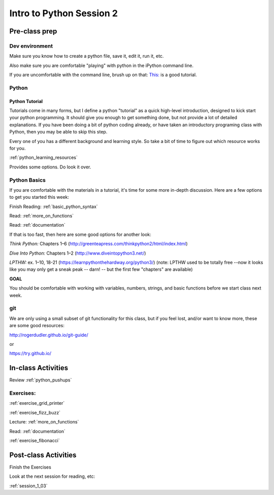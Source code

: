 .. _session_1_02:

#########################
Intro to Python Session 2
#########################

Pre-class prep
==============

Dev environment
---------------

Make sure you know how to create a python file, save it, edit it, run it, etc.

Also make sure you are comfortable "playing" with python in the iPython command line.

If you are uncomfortable with the command line, brush up on that: `This: <https://learnpythonthehardway.org/python3/appendixa.html>`_ is a good tutorial.

Python
------

Python Tutorial
...............

Tutorials come in many forms, but I define a python "tutorial" as a quick high-level introduction, designed to kick start your python programming. It should give you enough to get something done, but not provide a lot of detailed explanations.  If you have been doing a bit of python coding already, or have taken an introductory programing class with Python, then you may be able to skip this step.

Every one of you has a different background and learning style. So take a bit of time to figure out which resource works for you.

:ref:`python_learning_resources`

Provides some options. Do look it over.

Python Basics
-------------

If you are comfortable with the materials in a tutorial, it's time for some more in-depth discussion. Here are a few options to get you started this week:

Finish Reading: :ref:`basic_python_syntax`

Read: :ref:`more_on_functions`

Read: :ref:`documentation`

If that is too fast, then here are some good options for another look:

*Think Python:* Chapters 1–6 (http://greenteapress.com/thinkpython2/html/index.html)

*Dive Into Python:* Chapters 1–2 (http://www.diveintopython3.net/)

*LPTHW:* ex. 1–10, 18-21 (https://learnpythonthehardway.org/python3/)
(note: LPTHW used to be totally free --now it looks like you may only get a sneak peak -- darn! -- but the first few "chapters" are available)

**GOAL**

You should be comfortable with working with variables, numbers, strings,
and basic functions before we start class next week.


git
---

We are only using a small subset of git functionality for this class,
but if you feel lost, and/or want to know more, these are some good resources:

http://rogerdudler.github.io/git-guide/

or

https://try.github.io/


In-class Activities
===================

Review :ref:`python_pushups`

Exercises:
----------

:ref:`exercise_grid_printer`

:ref:`exercise_fizz_buzz`

Lecture: :ref:`more_on_functions`

Read: :ref:`documentation`

:ref:`exercise_fibonacci`

Post-class Activities
=====================

Finish the Exercises

Look at the next session for reading, etc:

:ref:`session_1_03`

